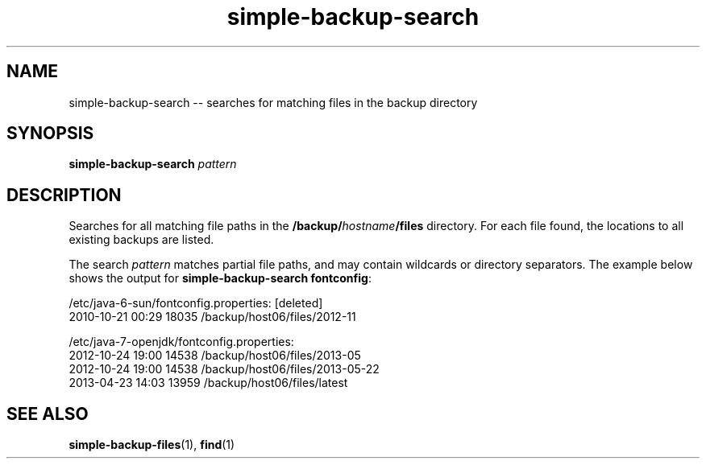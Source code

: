 .TH "simple-backup-search" "1" "Simple-Admin" "" "Simple-Admin"
.\" -----------------------------------------------------------------
.\" * disable hyphenation
.nh
.\" * disable justification (adjust text to left margin only)
.ad l
.\" -----------------------------------------------------------------
.SH "NAME"
simple-backup-search -- searches for matching files in the backup directory
.SH "SYNOPSIS"
.sp
.nf
\fBsimple-backup-search\fR \fIpattern\fR
.fi
.sp
.SH "DESCRIPTION"
.sp
Searches for all matching file paths in the \fB/backup/\fIhostname\fB/files\fR
directory. For each file found, the locations to all existing backups are
listed.

The search \fIpattern\fR matches partial file paths, and may contain wildcards
or directory separators. The example below shows the output for
\fBsimple-backup-search fontconfig\fR:
.sp
.nf
    /etc/java-6-sun/fontconfig.properties: [deleted]
      2010-10-21 00:29      18035  /backup/host06/files/2012-11

    /etc/java-7-openjdk/fontconfig.properties:
      2012-10-24 19:00      14538  /backup/host06/files/2013-05
      2012-10-24 19:00      14538  /backup/host06/files/2013-05-22
      2013-04-23 14:03      13959  /backup/host06/files/latest
.fi
.sp
.SH "SEE ALSO"
.sp
\fBsimple-backup-files\fR(1),
\fBfind\fR(1)
